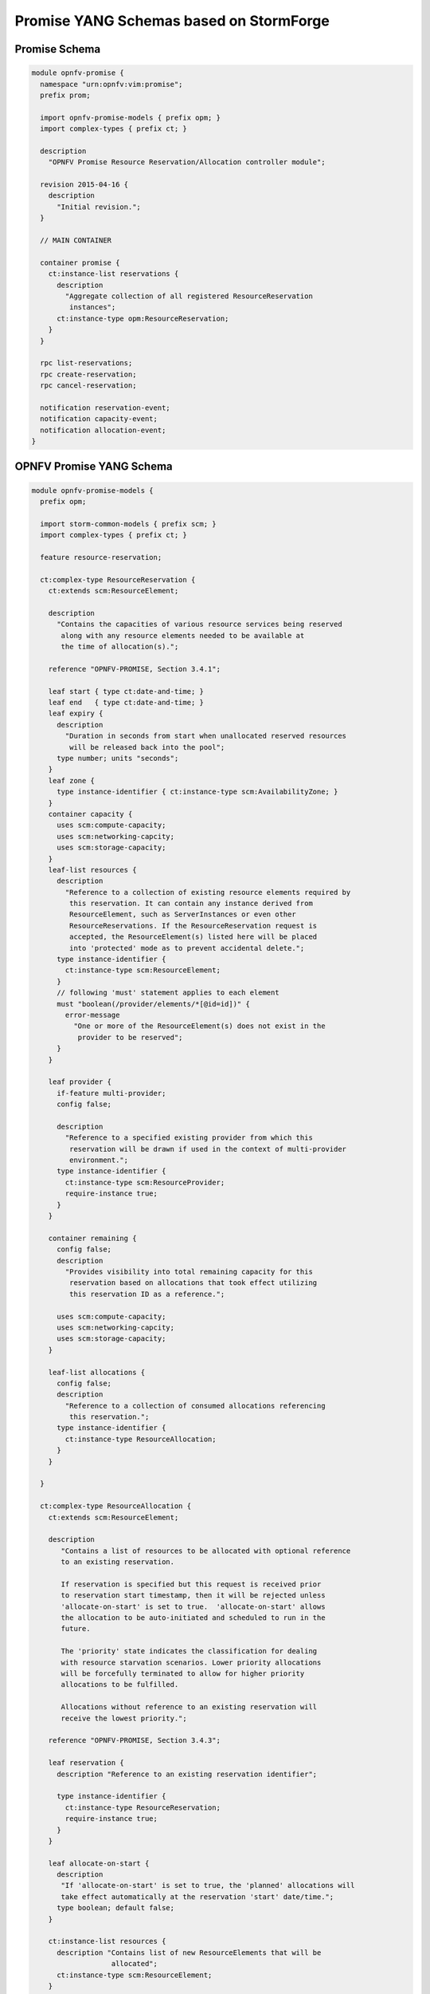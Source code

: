 Promise YANG Schemas based on StormForge
----------------------------------------

Promise Schema
^^^^^^^^^^^^^^

.. code::

  module opnfv-promise {
    namespace "urn:opnfv:vim:promise";
    prefix prom;

    import opnfv-promise-models { prefix opm; }
    import complex-types { prefix ct; }

    description
      "OPNFV Promise Resource Reservation/Allocation controller module";

    revision 2015-04-16 {
      description
        "Initial revision.";
    }

    // MAIN CONTAINER

    container promise {
      ct:instance-list reservations {
        description
          "Aggregate collection of all registered ResourceReservation
           instances";
        ct:instance-type opm:ResourceReservation;
      }
    }

    rpc list-reservations;
    rpc create-reservation;
    rpc cancel-reservation;

    notification reservation-event;
    notification capacity-event;
    notification allocation-event;
  }

OPNFV Promise YANG Schema
^^^^^^^^^^^^^^^^^^^^^^^^^

.. code::

  module opnfv-promise-models {
    prefix opm;

    import storm-common-models { prefix scm; }
    import complex-types { prefix ct; }

    feature resource-reservation;

    ct:complex-type ResourceReservation {
      ct:extends scm:ResourceElement;

      description
        "Contains the capacities of various resource services being reserved
         along with any resource elements needed to be available at
         the time of allocation(s).";

      reference "OPNFV-PROMISE, Section 3.4.1";

      leaf start { type ct:date-and-time; }
      leaf end   { type ct:date-and-time; }
      leaf expiry {
        description
          "Duration in seconds from start when unallocated reserved resources
           will be released back into the pool";
        type number; units "seconds";
      }
      leaf zone {
        type instance-identifier { ct:instance-type scm:AvailabilityZone; }
      }
      container capacity {
        uses scm:compute-capacity;
        uses scm:networking-capcity;
        uses scm:storage-capacity;
      }
      leaf-list resources {
        description
          "Reference to a collection of existing resource elements required by
           this reservation. It can contain any instance derived from
           ResourceElement, such as ServerInstances or even other
           ResourceReservations. If the ResourceReservation request is
           accepted, the ResourceElement(s) listed here will be placed
           into 'protected' mode as to prevent accidental delete.";
        type instance-identifier {
          ct:instance-type scm:ResourceElement;
        }
        // following 'must' statement applies to each element
        must "boolean(/provider/elements/*[@id=id])" {
          error-message
            "One or more of the ResourceElement(s) does not exist in the
             provider to be reserved";
        }
      }

      leaf provider {
        if-feature multi-provider;
        config false;

        description
          "Reference to a specified existing provider from which this
           reservation will be drawn if used in the context of multi-provider
           environment.";
        type instance-identifier {
          ct:instance-type scm:ResourceProvider;
          require-instance true;
        }
      }

      container remaining {
        config false;
        description
          "Provides visibility into total remaining capacity for this
           reservation based on allocations that took effect utilizing
           this reservation ID as a reference.";

        uses scm:compute-capacity;
        uses scm:networking-capcity;
        uses scm:storage-capacity;
      }

      leaf-list allocations {
        config false;
        description
          "Reference to a collection of consumed allocations referencing
           this reservation.";
        type instance-identifier {
          ct:instance-type ResourceAllocation;
        }
      }

    }

    ct:complex-type ResourceAllocation {
      ct:extends scm:ResourceElement;

      description
         "Contains a list of resources to be allocated with optional reference
         to an existing reservation.

         If reservation is specified but this request is received prior
         to reservation start timestamp, then it will be rejected unless
         'allocate-on-start' is set to true.  'allocate-on-start' allows
         the allocation to be auto-initiated and scheduled to run in the
         future.

         The 'priority' state indicates the classification for dealing
         with resource starvation scenarios. Lower priority allocations
         will be forcefully terminated to allow for higher priority
         allocations to be fulfilled.

         Allocations without reference to an existing reservation will
         receive the lowest priority.";

      reference "OPNFV-PROMISE, Section 3.4.3";

      leaf reservation {
        description "Reference to an existing reservation identifier";

        type instance-identifier {
          ct:instance-type ResourceReservation;
          require-instance true;
        }
      }

      leaf allocate-on-start {
        description
         "If 'allocate-on-start' is set to true, the 'planned' allocations will
         take effect automatically at the reservation 'start' date/time.";
        type boolean; default false;
      }

      ct:instance-list resources {
        description "Contains list of new ResourceElements that will be
                     allocated";
        ct:instance-type scm:ResourceElement;
      }

      leaf priority {
        description
          "Reflects current priority level of the allocation according to
           classification rules";
        type number;
        config false;
      }
    }
  }

.. -*
